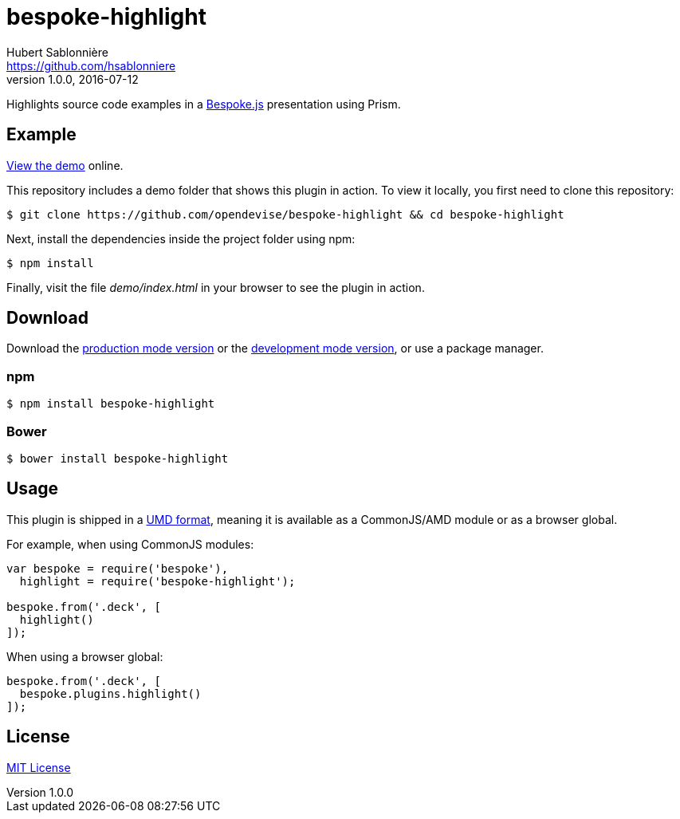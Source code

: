 = bespoke-highlight
Hubert Sablonnière <https://github.com/hsablonniere>
v1.0.0, 2016-07-12
// Settings:
:idprefix:
:idseparator: -
//ifdef::env-github[:badges:]
// Variables:
:release-version: 1.0.0
// URIs:
:uri-raw-file-base: https://raw.githubusercontent.com/opendevise/bespoke-highlight/{release-version}

ifdef::badges[]
image:https://img.shields.io/npm/v/bespoke-highlight.svg[npm package, link=https://www.npmjs.com/package/bespoke-highlight]
image:https://img.shields.io/travis/opendevise/bespoke-highlight/master.svg[Build Status (Travis CI), link=https://travis-ci.org/opendevise/bespoke-highlight]
endif::[]

Highlights source code examples in a https://github.com/bespokejs/bespoke[Bespoke.js] presentation using Prism.

== Example

http://opendevise.github.io/bespoke-highlight[View the demo] online.

This repository includes a demo folder that shows this plugin in action.
To view it locally, you first need to clone this repository:

 $ git clone https://github.com/opendevise/bespoke-highlight && cd bespoke-highlight

Next, install the dependencies inside the project folder using npm:

 $ npm install

Finally, visit the file [path]_demo/index.html_ in your browser to see the plugin in action.

== Download

Download the {uri-raw-file-base}/dist/bespoke-highlight.min.js[production mode version] or the {uri-raw-file-base}/dist/bespoke-highlight.js[development mode version], or use a package manager.

=== npm

 $ npm install bespoke-highlight

=== Bower

 $ bower install bespoke-highlight

== Usage

This plugin is shipped in a https://github.com/umdjs/umd[UMD format], meaning it is available as a CommonJS/AMD module or as a browser global.

For example, when using CommonJS modules:

```js
var bespoke = require('bespoke'),
  highlight = require('bespoke-highlight');

bespoke.from('.deck', [
  highlight()
]);
```

When using a browser global:

```js
bespoke.from('.deck', [
  bespoke.plugins.highlight()
]);
```

== License

http://en.wikipedia.org/wiki/MIT_License[MIT License]
